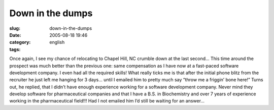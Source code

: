 Down in the dumps
#################
:slug: down-in-the-dumps
:date: 2005-08-18 19:46
:category:
:tags: english

Once again, I see my chance of relocating to Chapel Hill, NC crumble
down at the last second… This time around the prospect was much better
than the previous one: same compensation as I have now at a fast-paced
software development company. I even had all the required skills! What
really ticks me is that after the initial phone blitz from the recruiter
he just left me hanging for 3 days… until I emailed him to pretty much
say “throw me a friggin’ bone here!” Turns out, he replied, that I
didn’t have enough experience working for a software development
company. Never mind they develop software for pharmaceutical companies
and that I have a B.S. in Biochemistry and over 7 years of experience
working in the pharmaceutical field!!! Had I not emailed him I’d still
be waiting for an answer…
